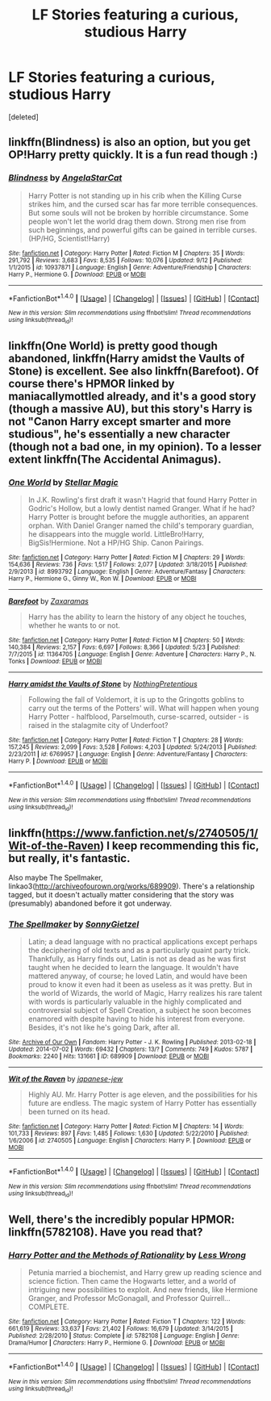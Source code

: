 #+TITLE: LF Stories featuring a curious, studious Harry

* LF Stories featuring a curious, studious Harry
:PROPERTIES:
:Score: 2
:DateUnix: 1506366065.0
:DateShort: 2017-Sep-25
:FlairText: Request
:END:
[deleted]


** linkffn(Blindness) is also an option, but you get OP!Harry pretty quickly. It is a fun read though :)
:PROPERTIES:
:Author: fflai
:Score: 2
:DateUnix: 1506384820.0
:DateShort: 2017-Sep-26
:END:

*** [[http://www.fanfiction.net/s/10937871/1/][*/Blindness/*]] by [[https://www.fanfiction.net/u/717542/AngelaStarCat][/AngelaStarCat/]]

#+begin_quote
  Harry Potter is not standing up in his crib when the Killing Curse strikes him, and the cursed scar has far more terrible consequences. But some souls will not be broken by horrible circumstance. Some people won't let the world drag them down. Strong men rise from such beginnings, and powerful gifts can be gained in terrible curses. (HP/HG, Scientist!Harry)
#+end_quote

^{/Site/: [[http://www.fanfiction.net/][fanfiction.net]] *|* /Category/: Harry Potter *|* /Rated/: Fiction M *|* /Chapters/: 35 *|* /Words/: 291,792 *|* /Reviews/: 3,683 *|* /Favs/: 8,535 *|* /Follows/: 10,076 *|* /Updated/: 9/12 *|* /Published/: 1/1/2015 *|* /id/: 10937871 *|* /Language/: English *|* /Genre/: Adventure/Friendship *|* /Characters/: Harry P., Hermione G. *|* /Download/: [[http://www.ff2ebook.com/old/ffn-bot/index.php?id=10937871&source=ff&filetype=epub][EPUB]] or [[http://www.ff2ebook.com/old/ffn-bot/index.php?id=10937871&source=ff&filetype=mobi][MOBI]]}

--------------

*FanfictionBot*^{1.4.0} *|* [[[https://github.com/tusing/reddit-ffn-bot/wiki/Usage][Usage]]] | [[[https://github.com/tusing/reddit-ffn-bot/wiki/Changelog][Changelog]]] | [[[https://github.com/tusing/reddit-ffn-bot/issues/][Issues]]] | [[[https://github.com/tusing/reddit-ffn-bot/][GitHub]]] | [[[https://www.reddit.com/message/compose?to=tusing][Contact]]]

^{/New in this version: Slim recommendations using/ ffnbot!slim! /Thread recommendations using/ linksub(thread_id)!}
:PROPERTIES:
:Author: FanfictionBot
:Score: 1
:DateUnix: 1506384845.0
:DateShort: 2017-Sep-26
:END:


** linkffn(One World) is pretty good though abandoned, linkffn(Harry amidst the Vaults of Stone) is excellent. See also linkffn(Barefoot). Of course there's HPMOR linked by maniacallymottled already, and it's a good story (though a massive AU), but this story's Harry is not "Canon Harry except smarter and more studious", he's essentially a new character (though not a bad one, in my opinion). To a lesser extent linkffn(The Accidental Animagus).
:PROPERTIES:
:Author: Achille-Talon
:Score: 1
:DateUnix: 1506369971.0
:DateShort: 2017-Sep-25
:END:

*** [[http://www.fanfiction.net/s/8993792/1/][*/One World/*]] by [[https://www.fanfiction.net/u/2990170/Stellar-Magic][/Stellar Magic/]]

#+begin_quote
  In J.K. Rowling's first draft it wasn't Hagrid that found Harry Potter in Godric's Hollow, but a lowly dentist named Granger. What if he had? Harry Potter is brought before the muggle authorities, an apparent orphan. With Daniel Granger named the child's temporary guardian, he disappears into the muggle world. LittleBro!Harry, BigSis!Hermione. Not a HP/HG Ship. Canon Pairings.
#+end_quote

^{/Site/: [[http://www.fanfiction.net/][fanfiction.net]] *|* /Category/: Harry Potter *|* /Rated/: Fiction M *|* /Chapters/: 29 *|* /Words/: 154,636 *|* /Reviews/: 736 *|* /Favs/: 1,517 *|* /Follows/: 2,077 *|* /Updated/: 3/18/2015 *|* /Published/: 2/9/2013 *|* /id/: 8993792 *|* /Language/: English *|* /Genre/: Adventure/Fantasy *|* /Characters/: Harry P., Hermione G., Ginny W., Ron W. *|* /Download/: [[http://www.ff2ebook.com/old/ffn-bot/index.php?id=8993792&source=ff&filetype=epub][EPUB]] or [[http://www.ff2ebook.com/old/ffn-bot/index.php?id=8993792&source=ff&filetype=mobi][MOBI]]}

--------------

[[http://www.fanfiction.net/s/11364705/1/][*/Barefoot/*]] by [[https://www.fanfiction.net/u/5569435/Zaxaramas][/Zaxaramas/]]

#+begin_quote
  Harry has the ability to learn the history of any object he touches, whether he wants to or not.
#+end_quote

^{/Site/: [[http://www.fanfiction.net/][fanfiction.net]] *|* /Category/: Harry Potter *|* /Rated/: Fiction M *|* /Chapters/: 50 *|* /Words/: 140,384 *|* /Reviews/: 2,157 *|* /Favs/: 6,697 *|* /Follows/: 8,366 *|* /Updated/: 5/23 *|* /Published/: 7/7/2015 *|* /id/: 11364705 *|* /Language/: English *|* /Genre/: Adventure *|* /Characters/: Harry P., N. Tonks *|* /Download/: [[http://www.ff2ebook.com/old/ffn-bot/index.php?id=11364705&source=ff&filetype=epub][EPUB]] or [[http://www.ff2ebook.com/old/ffn-bot/index.php?id=11364705&source=ff&filetype=mobi][MOBI]]}

--------------

[[http://www.fanfiction.net/s/6769957/1/][*/Harry amidst the Vaults of Stone/*]] by [[https://www.fanfiction.net/u/2713680/NothingPretentious][/NothingPretentious/]]

#+begin_quote
  Following the fall of Voldemort, it is up to the Gringotts goblins to carry out the terms of the Potters' will. What will happen when young Harry Potter - halfblood, Parselmouth, curse-scarred, outsider - is raised in the stalagmite city of Underfoot?
#+end_quote

^{/Site/: [[http://www.fanfiction.net/][fanfiction.net]] *|* /Category/: Harry Potter *|* /Rated/: Fiction T *|* /Chapters/: 28 *|* /Words/: 157,245 *|* /Reviews/: 2,099 *|* /Favs/: 3,528 *|* /Follows/: 4,203 *|* /Updated/: 5/24/2013 *|* /Published/: 2/23/2011 *|* /id/: 6769957 *|* /Language/: English *|* /Genre/: Adventure/Fantasy *|* /Characters/: Harry P. *|* /Download/: [[http://www.ff2ebook.com/old/ffn-bot/index.php?id=6769957&source=ff&filetype=epub][EPUB]] or [[http://www.ff2ebook.com/old/ffn-bot/index.php?id=6769957&source=ff&filetype=mobi][MOBI]]}

--------------

*FanfictionBot*^{1.4.0} *|* [[[https://github.com/tusing/reddit-ffn-bot/wiki/Usage][Usage]]] | [[[https://github.com/tusing/reddit-ffn-bot/wiki/Changelog][Changelog]]] | [[[https://github.com/tusing/reddit-ffn-bot/issues/][Issues]]] | [[[https://github.com/tusing/reddit-ffn-bot/][GitHub]]] | [[[https://www.reddit.com/message/compose?to=tusing][Contact]]]

^{/New in this version: Slim recommendations using/ ffnbot!slim! /Thread recommendations using/ linksub(thread_id)!}
:PROPERTIES:
:Author: FanfictionBot
:Score: 1
:DateUnix: 1506370004.0
:DateShort: 2017-Sep-25
:END:


** linkffn([[https://www.fanfiction.net/s/2740505/1/Wit-of-the-Raven]]) I keep recommending this fic, but really, it's fantastic.

Also maybe The Spellmaker, linkao3([[http://archiveofourown.org/works/689909]]). There's a relationship tagged, but it doesn't actually matter considering that the story was (presumably) abandoned before it got underway.
:PROPERTIES:
:Author: vaiire
:Score: 1
:DateUnix: 1506409324.0
:DateShort: 2017-Sep-26
:END:

*** [[http://archiveofourown.org/works/689909][*/The Spellmaker/*]] by [[http://www.archiveofourown.org/users/SonnyGietzel/pseuds/SonnyGietzel][/SonnyGietzel/]]

#+begin_quote
  Latin; a dead language with no practical applications except perhaps the deciphering of old texts and as a particularly quaint party trick. Thankfully, as Harry finds out, Latin is not as dead as he was first taught when he decided to learn the language. It wouldn't have mattered anyway, of course; he loved Latin, and would have been proud to know it even had it been as useless as it was pretty. But in the world of Wizards, the world of Magic, Harry realizes his rare talent with words is particularly valuable in the highly complicated and controversial subject of Spell Creation, a subject he soon becomes enamored with despite having to hide his interest from everyone. Besides, it's not like he's going Dark, after all.
#+end_quote

^{/Site/: [[http://www.archiveofourown.org/][Archive of Our Own]] *|* /Fandom/: Harry Potter - J. K. Rowling *|* /Published/: 2013-02-18 *|* /Updated/: 2014-07-02 *|* /Words/: 69432 *|* /Chapters/: 13/? *|* /Comments/: 749 *|* /Kudos/: 5787 *|* /Bookmarks/: 2240 *|* /Hits/: 131661 *|* /ID/: 689909 *|* /Download/: [[http://archiveofourown.org/downloads/So/SonnyGietzel/689909/The%20Spellmaker.epub?updated_at=1420599851][EPUB]] or [[http://archiveofourown.org/downloads/So/SonnyGietzel/689909/The%20Spellmaker.mobi?updated_at=1420599851][MOBI]]}

--------------

[[http://www.fanfiction.net/s/2740505/1/][*/Wit of the Raven/*]] by [[https://www.fanfiction.net/u/560600/japanese-jew][/japanese-jew/]]

#+begin_quote
  Highly AU. Mr. Harry Potter is age eleven, and the possibilities for his future are endless. The magic system of Harry Potter has essentially been turned on its head.
#+end_quote

^{/Site/: [[http://www.fanfiction.net/][fanfiction.net]] *|* /Category/: Harry Potter *|* /Rated/: Fiction M *|* /Chapters/: 14 *|* /Words/: 101,733 *|* /Reviews/: 897 *|* /Favs/: 1,485 *|* /Follows/: 1,630 *|* /Updated/: 5/22/2010 *|* /Published/: 1/6/2006 *|* /id/: 2740505 *|* /Language/: English *|* /Characters/: Harry P. *|* /Download/: [[http://www.ff2ebook.com/old/ffn-bot/index.php?id=2740505&source=ff&filetype=epub][EPUB]] or [[http://www.ff2ebook.com/old/ffn-bot/index.php?id=2740505&source=ff&filetype=mobi][MOBI]]}

--------------

*FanfictionBot*^{1.4.0} *|* [[[https://github.com/tusing/reddit-ffn-bot/wiki/Usage][Usage]]] | [[[https://github.com/tusing/reddit-ffn-bot/wiki/Changelog][Changelog]]] | [[[https://github.com/tusing/reddit-ffn-bot/issues/][Issues]]] | [[[https://github.com/tusing/reddit-ffn-bot/][GitHub]]] | [[[https://www.reddit.com/message/compose?to=tusing][Contact]]]

^{/New in this version: Slim recommendations using/ ffnbot!slim! /Thread recommendations using/ linksub(thread_id)!}
:PROPERTIES:
:Author: FanfictionBot
:Score: 1
:DateUnix: 1506409358.0
:DateShort: 2017-Sep-26
:END:


** Well, there's the incredibly popular HPMOR: linkffn(5782108). Have you read that?
:PROPERTIES:
:Author: maniacallymottled
:Score: 0
:DateUnix: 1506368993.0
:DateShort: 2017-Sep-25
:END:

*** [[http://www.fanfiction.net/s/5782108/1/][*/Harry Potter and the Methods of Rationality/*]] by [[https://www.fanfiction.net/u/2269863/Less-Wrong][/Less Wrong/]]

#+begin_quote
  Petunia married a biochemist, and Harry grew up reading science and science fiction. Then came the Hogwarts letter, and a world of intriguing new possibilities to exploit. And new friends, like Hermione Granger, and Professor McGonagall, and Professor Quirrell... COMPLETE.
#+end_quote

^{/Site/: [[http://www.fanfiction.net/][fanfiction.net]] *|* /Category/: Harry Potter *|* /Rated/: Fiction T *|* /Chapters/: 122 *|* /Words/: 661,619 *|* /Reviews/: 33,637 *|* /Favs/: 21,402 *|* /Follows/: 16,679 *|* /Updated/: 3/14/2015 *|* /Published/: 2/28/2010 *|* /Status/: Complete *|* /id/: 5782108 *|* /Language/: English *|* /Genre/: Drama/Humor *|* /Characters/: Harry P., Hermione G. *|* /Download/: [[http://www.ff2ebook.com/old/ffn-bot/index.php?id=5782108&source=ff&filetype=epub][EPUB]] or [[http://www.ff2ebook.com/old/ffn-bot/index.php?id=5782108&source=ff&filetype=mobi][MOBI]]}

--------------

*FanfictionBot*^{1.4.0} *|* [[[https://github.com/tusing/reddit-ffn-bot/wiki/Usage][Usage]]] | [[[https://github.com/tusing/reddit-ffn-bot/wiki/Changelog][Changelog]]] | [[[https://github.com/tusing/reddit-ffn-bot/issues/][Issues]]] | [[[https://github.com/tusing/reddit-ffn-bot/][GitHub]]] | [[[https://www.reddit.com/message/compose?to=tusing][Contact]]]

^{/New in this version: Slim recommendations using/ ffnbot!slim! /Thread recommendations using/ linksub(thread_id)!}
:PROPERTIES:
:Author: FanfictionBot
:Score: 1
:DateUnix: 1506369005.0
:DateShort: 2017-Sep-25
:END:
